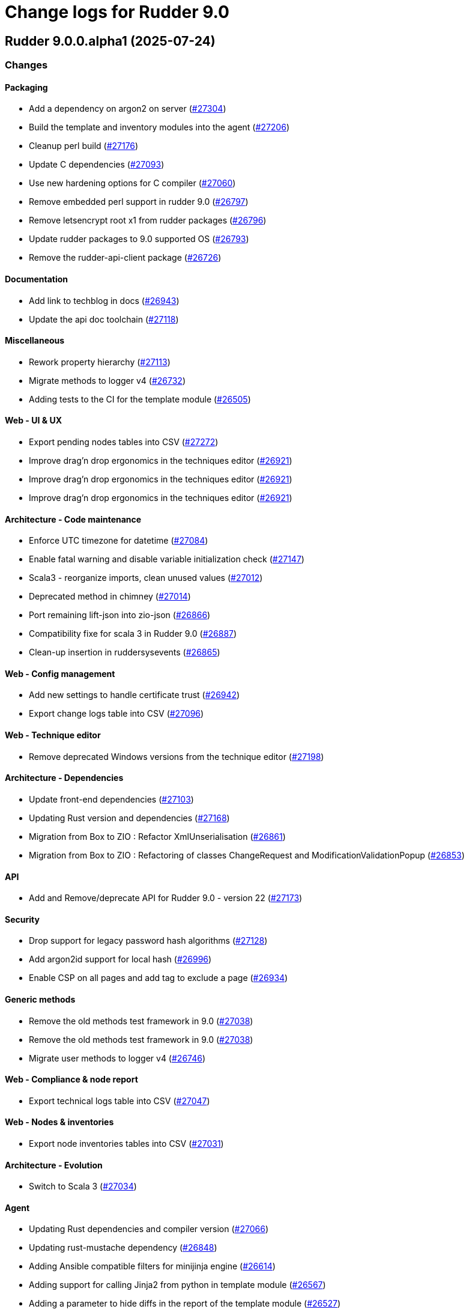 = Change logs for Rudder 9.0

==  Rudder 9.0.0.alpha1 (2025-07-24)

=== Changes


==== Packaging

* Add a dependency on argon2 on server
    (https://issues.rudder.io/issues/27304[#27304])
* Build the template and inventory modules into the agent
    (https://issues.rudder.io/issues/27206[#27206])
* Cleanup perl build
    (https://issues.rudder.io/issues/27176[#27176])
* Update C dependencies
    (https://issues.rudder.io/issues/27093[#27093])
* Use new hardening options for C compiler
    (https://issues.rudder.io/issues/27060[#27060])
* Remove embedded perl support in rudder 9.0
    (https://issues.rudder.io/issues/26797[#26797])
* Remove letsencrypt root x1 from rudder packages
    (https://issues.rudder.io/issues/26796[#26796])
* Update rudder packages to 9.0 supported OS
    (https://issues.rudder.io/issues/26793[#26793])
* Remove the rudder-api-client package
    (https://issues.rudder.io/issues/26726[#26726])

==== Documentation

* Add link to techblog in docs
    (https://issues.rudder.io/issues/26943[#26943])
* Update the api doc toolchain
    (https://issues.rudder.io/issues/27118[#27118])

==== Miscellaneous

* Rework property hierarchy
    (https://issues.rudder.io/issues/27113[#27113])
* Migrate methods to logger v4
    (https://issues.rudder.io/issues/26732[#26732])
* Adding tests to the CI for the template module
    (https://issues.rudder.io/issues/26505[#26505])

==== Web - UI & UX

* Export pending nodes tables into CSV
    (https://issues.rudder.io/issues/27272[#27272])
* Improve drag'n drop ergonomics in the techniques editor
    (https://issues.rudder.io/issues/26921[#26921])
* Improve drag'n drop ergonomics in the techniques editor
    (https://issues.rudder.io/issues/26921[#26921])
* Improve drag'n drop ergonomics in the techniques editor
    (https://issues.rudder.io/issues/26921[#26921])

==== Architecture - Code maintenance

* Enforce UTC timezone for datetime
    (https://issues.rudder.io/issues/27084[#27084])
* Enable fatal warning and disable variable initialization check
    (https://issues.rudder.io/issues/27147[#27147])
* Scala3 - reorganize imports, clean unused values
    (https://issues.rudder.io/issues/27012[#27012])
* Deprecated method in chimney
    (https://issues.rudder.io/issues/27014[#27014])
* Port remaining lift-json into zio-json
    (https://issues.rudder.io/issues/26866[#26866])
* Compatibility fixe for scala 3 in Rudder 9.0
    (https://issues.rudder.io/issues/26887[#26887])
* Clean-up insertion in ruddersysevents
    (https://issues.rudder.io/issues/26865[#26865])

==== Web - Config management

* Add new settings to handle certificate trust
    (https://issues.rudder.io/issues/26942[#26942])
* Export change logs table into CSV
    (https://issues.rudder.io/issues/27096[#27096])

==== Web - Technique editor

* Remove deprecated Windows versions from the technique editor
    (https://issues.rudder.io/issues/27198[#27198])

==== Architecture - Dependencies

* Update front-end dependencies
    (https://issues.rudder.io/issues/27103[#27103])
* Updating Rust version and dependencies
    (https://issues.rudder.io/issues/27168[#27168])
* Migration from Box to ZIO : Refactor XmlUnserialisation 
    (https://issues.rudder.io/issues/26861[#26861])
* Migration from Box to ZIO : Refactoring of classes ChangeRequest and ModificationValidationPopup
    (https://issues.rudder.io/issues/26853[#26853])

==== API

*  Add and Remove/deprecate API for Rudder 9.0 - version 22
    (https://issues.rudder.io/issues/27173[#27173])

==== Security

* Drop support for legacy password hash algorithms
    (https://issues.rudder.io/issues/27128[#27128])
* Add argon2id support for local hash
    (https://issues.rudder.io/issues/26996[#26996])
* Enable CSP on all pages and add tag to exclude a page 
    (https://issues.rudder.io/issues/26934[#26934])

==== Generic methods

* Remove the old methods test framework in 9.0
    (https://issues.rudder.io/issues/27038[#27038])
* Remove the old methods test framework in 9.0
    (https://issues.rudder.io/issues/27038[#27038])
* Migrate user methods to logger v4
    (https://issues.rudder.io/issues/26746[#26746])

==== Web - Compliance & node report

* Export technical logs table into CSV
    (https://issues.rudder.io/issues/27047[#27047])

==== Web - Nodes & inventories

* Export node inventories tables into CSV
    (https://issues.rudder.io/issues/27031[#27031])

==== Architecture - Evolution

* Switch to Scala 3
    (https://issues.rudder.io/issues/27034[#27034])

==== Agent

* Updating Rust dependencies and compiler version
    (https://issues.rudder.io/issues/27066[#27066])
* Updating rust-mustache dependency
    (https://issues.rudder.io/issues/26848[#26848])
* Adding Ansible compatible filters for minijinja engine
    (https://issues.rudder.io/issues/26614[#26614])
* Adding support for calling Jinja2 from python in template module
    (https://issues.rudder.io/issues/26567[#26567])
* Adding a parameter to hide diffs in the report of the template module
    (https://issues.rudder.io/issues/26527[#26527])
* Adding diff to report in template module
    (https://issues.rudder.io/issues/26517[#26517])
* Adding diff to report in template module
    (https://issues.rudder.io/issues/26517[#26517])
* Adding diff to report in template module
    (https://issues.rudder.io/issues/26517[#26517])
* Adding diff to report in template module
    (https://issues.rudder.io/issues/26517[#26517])

==== Module - templates

* Adding documentation for the template module
    (https://issues.rudder.io/issues/27009[#27009])
* Adding audit flag to the CLI
    (https://issues.rudder.io/issues/26971[#26971])
* Adding a Windows runner from GitHub Actions to the template module
    (https://issues.rudder.io/issues/26930[#26930])

==== System techniques

* Cleanup update promises
    (https://issues.rudder.io/issues/27177[#27177])
* remove usage of agent_capability_http_reporting
    (https://issues.rudder.io/issues/27070[#27070])
* Migrate the server system techniques to rudder_logger_v4
    (https://issues.rudder.io/issues/26932[#26932])

==== Server components

* cleanup rudder server create-user
    (https://issues.rudder.io/issues/27303[#27303])
* Add support to download policies via https archives
    (https://issues.rudder.io/issues/27137[#27137])

=== Bug fixes

==== Packaging

* Fixed: Add LD_LIBRARY_PATH to augeas module build
    (https://issues.rudder.io/issues/27097[#27097])
* Fixed: Agent package builds leak rpath
    (https://issues.rudder.io/issues/27059[#27059])
* Fixed: CFengine patch for proper identification of ArchLinux and Manjaro Linux nodes
    (https://issues.rudder.io/issues/26915[#26915])
* Fixed: Broken nettle dep on Debian
    (https://issues.rudder.io/issues/26176[#26176])
* Fixed: raugeas does not build on arm
    (https://issues.rudder.io/issues/26227[#26227])

==== Miscellaneous

* Fixed: Remove two useless “chown root” that prevents building the agent without being root
    (https://issues.rudder.io/issues/26895[#26895])
* Fixed: the logo doesn't display well anymore
    (https://issues.rudder.io/issues/27316[#27316])
* Fixed: Creating global parameter with change-validation enabled leads to 404
    (https://issues.rudder.io/issues/27145[#27145])

==== rudderc

* Fixed: rudderc built-in methods should come from the rudder repo
    (https://issues.rudder.io/issues/27325[#27325])
* Fixed: The Rudderc static binary still includes the outdated ncf library rather than the 8.3+ one
    (https://issues.rudder.io/issues/27308[#27308])

==== Architecture - Code maintenance

* Fixed: NodeInfo instead of CoreNodeFact causing compilation error
    (https://issues.rudder.io/issues/27319[#27319])
* Fixed: Synchronize scalafmt with plugins need
    (https://issues.rudder.io/issues/27265[#27265])
* Fixed: Add .scala.semanticdb in gitignore
    (https://issues.rudder.io/issues/27157[#27157])
* Fixed: Scala3: port RestDataExtractorTest to ZIO
    (https://issues.rudder.io/issues/27016[#27016])

==== Security

* Fixed: Cannot remove all rights from a user who has a single role, from the User management GUI
    (https://issues.rudder.io/issues/27211[#27211])
* Fixed: Update jgit to last version against XXE
    (https://issues.rudder.io/issues/27006[#27006])
* Fixed: Advisories in Rust deps
    (https://issues.rudder.io/issues/26872[#26872])

==== Web - Compliance & node report

* Fixed: the hover on compliance shows HTML
    (https://issues.rudder.io/issues/25584[#25584])

==== Web - UI & UX

* Fixed: Export in CSV concatenate IPs without spaces or delimiters
    (https://issues.rudder.io/issues/27273[#27273])
* Fixed: Missing enable / disable action button for group
    (https://issues.rudder.io/issues/27127[#27127])

==== Architecture - Dependencies

* Fixed: We must specify magnolia version, else it conflicts on difflicious
    (https://issues.rudder.io/issues/27269[#27269])

==== Module - templates

* Fixed: Adding linux generic method for the template module
    (https://issues.rudder.io/issues/27230[#27230])
* Fixed: Improving the clarity of error messages in the template module.
    (https://issues.rudder.io/issues/27094[#27094])
* Fixed: Assigning permissions to GitHub Actions
    (https://issues.rudder.io/issues/26998[#26998])

==== CI

* Fixed: Add the x86_64-pc-windows-gnu cross compilation target to the rust toolchain
    (https://issues.rudder.io/issues/27204[#27204])
* Fixed: Allow LGPL license 2.1 dependencies
    (https://issues.rudder.io/issues/26870[#26870])
* Fixed: Use 8.3 package in 9.0 tests for now
    (https://issues.rudder.io/issues/26588[#26588])

==== Module - augeas

* Fixed: Fix warnings in augeas module
    (https://issues.rudder.io/issues/27122[#27122])

==== Web - Maintenance

* Fixed: Missing webapp dependency
    (https://issues.rudder.io/issues/27098[#27098])

==== Generic methods

* Fixed: Port the permissions_user_acl_absent and permissions_user_acl_present methods to logger v4
    (https://issues.rudder.io/issues/27044[#27044])
* Fixed: Port more generic methods to logger v4
    (https://issues.rudder.io/issues/26859[#26859])
* Fixed: Port to log v4 and test more legacy methods
    (https://issues.rudder.io/issues/26736[#26736])

==== Agent

* Fixed: fixing windows compatibility for the template module
    (https://issues.rudder.io/issues/26914[#26914])
* Fixed: Change default template engine to Minijinja
    (https://issues.rudder.io/issues/26884[#26884])
* Fixed: Agent template module does not compile on Windows.
    (https://issues.rudder.io/issues/26513[#26513])
* Fixed: rudder-client fails to send inventory
    (https://issues.rudder.io/issues/27294[#27294])

==== Techniques

* Fixed: Missing report on built-in directive when removing users en Windows
    (https://issues.rudder.io/issues/27301[#27301])
* Fixed: Migrate the manageKeyValueFile builtin technique to logger V4
    (https://issues.rudder.io/issues/27109[#27109])

==== System techniques

* Fixed: Fix reporting issues on server system techniques
    (https://issues.rudder.io/issues/27117[#27117])

==== Server components

* Fixed: rudder server create-user doesn't work with argon2
    (https://issues.rudder.io/issues/27293[#27293])

=== Release notes

This is a bug fix release in the 9.0 series and therefore all installations of 9.0.x should be upgraded when possible. When we release a new version of Rudder it has been thoroughly tested, and we consider the release enterprise-ready for deployment.

